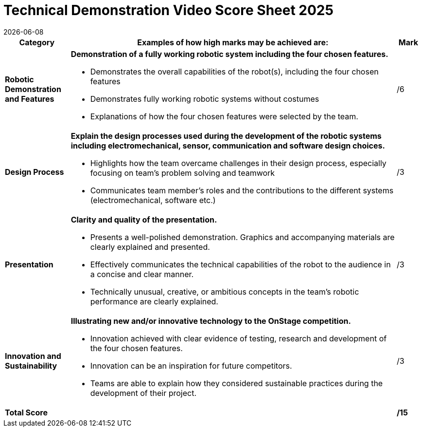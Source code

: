 = [.underline]#Technical Demonstration Video# Score Sheet 2025
{docdate}
:toc: left
:sectanchors:
:sectlinks:
:xrefstyle: full
:section-refsig: Section 
:sectnums:

ifdef::basebackend-html[]
++++
<link rel="stylesheet" href="https://use.fontawesome.com/releases/v5.3.1/css/all.css" integrity="sha384-mzrmE5qonljUremFsqc01SB46JvROS7bZs3IO2EmfFsd15uHvIt+Y8vEf7N7fWAU" crossorigin="anonymous">
<script src="https://hypothes.is/embed.js" async></script>
++++
endif::basebackend-html[]

:icons: font
:numbered:


[cols="8,40,>.>3"] 
|===
|Category |Examples of how high marks may be achieved are: |Mark

|*Robotic Demonstration and Features*
a|*Demonstration of a fully working robotic system including the four chosen features.*
[compact]
* Demonstrates the overall capabilities of the robot(s), including the four chosen features
* Demonstrates fully working robotic systems without costumes
* Explanations of how the four chosen features were selected by the team.
|/6

|*Design Process*
a|*Explain the design processes used during the development of the robotic systems including electromechanical, sensor, communication and software design choices.*
[compact]
* Highlights how the team overcame challenges in their design process, especially focusing on team’s problem solving and teamwork
* Communicates team member’s roles and the contributions to the different systems (electromechanical, software etc.)
|/3

|*Presentation*
a|*Clarity and quality of the presentation.*
[compact]
* Presents a well-polished demonstration. Graphics and accompanying materials are clearly explained and presented.
* Effectively communicates the technical capabilities of the robot to the audience in a concise and clear manner.
* Technically unusual, creative, or ambitious concepts in the team’s robotic performance are clearly explained.
|/3

|*Innovation and Sustainability*
a|*Illustrating new and/or innovative technology to the OnStage competition.*
[compact]
* Innovation achieved with clear evidence of testing, research and development of the four chosen features.
* Innovation can be an inspiration for future competitors.
* Teams are able to explain how they considered sustainable practices during the development of their project.
|/3

|*Total Score*
|
|*/15*
|===